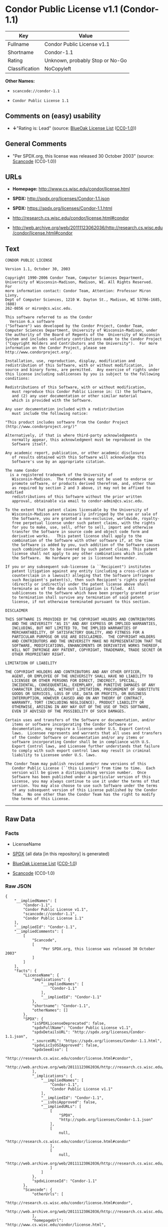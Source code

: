 * Condor Public License v1.1 (Condor-1.1)

| Key              | Value                             |
|------------------+-----------------------------------|
| Fullname         | Condor Public License v1.1        |
| Shortname        | Condor-1.1                        |
| Rating           | Unknown, probably Stop or No-Go   |
| Classification   | NoCopyleft                        |

*Other Names:*

- =scancode://condor-1.1=

- =Condor Public License 1.1=

** Comments on (easy) usability

- *↓*"Rating is: Lead" (source:
  [[https://blueoakcouncil.org/list][BlueOak License List]]
  ([[https://raw.githubusercontent.com/blueoakcouncil/blue-oak-list-npm-package/master/LICENSE][CC0-1.0]]))

** General Comments

- "Per SPDX.org, this license was released 30 October 2003" (source:
  [[https://github.com/nexB/scancode-toolkit/blob/develop/src/licensedcode/data/licenses/condor-1.1.yml][Scancode]]
  (CC0-1.0))

** URLs

- *Homepage:* http://www.cs.wisc.edu/condor/license.html

- *SPDX:* http://spdx.org/licenses/Condor-1.1.json

- *SPDX:* https://spdx.org/licenses/Condor-1.1.html

- http://research.cs.wisc.edu/condor/license.html#condor

- http://web.archive.org/web/20111123062036/http://research.cs.wisc.edu/condor/license.html#condor

** Text

#+BEGIN_EXAMPLE
  CONDOR PUBLIC LICENSE

  Version 1.1, October 30, 2003

  Copyright 1990-2006 Condor Team, Computer Sciences Department,
  University of Wisconsin-Madison, Madison, WI. All Rights Reserved.  For
  more information contact: Condor Team, Attention: Professor Miron Livny,
  Dept of Computer Sciences, 1210 W. Dayton St., Madison, WI 53706-1685, (608)
  262-0856 or miron@cs.wisc.edu. 

  This software referred to as the Condor
    Version 6.x software
  ("Software") was developed by the Condor Project, Condor Team,
  Computer Sciences Department, University of Wisconsin-Madison, under
  the authority of the Board of Regents of the  University of Wisconsin
  System and includes voluntary contributions made to the Condor Project
  ("Copyright Holders and Contributors and the University").  For more
  information on the Condor Project, please see
  http://www.condorproject.org/.

  Installation, use, reproduction, display, modification and
  redistribution of this Software, with or without modification,  in
  source and binary forms, are permitted.  Any exercise of rights under
  this license including sublicenses by you is subject to the following
  conditions:

  Redistributions of this Software, with or without modification,
     must reproduce this Condor Public License in: (1) the Software,
     and (2) any user documentation or other similar material
     which is provided with the Software.

  Any user documentation included with a redistribution
     must include the following notice:

  "This product includes software from the Condor Project (http://www.condorproject.org/)"
  	
  Alternatively, if that is where third-party acknowledgments
     normally appear, this acknowledgment must be reproduced in the
     Software itself.

  Any academic report, publication, or other academic disclosure 
     of results obtained with this Software will acknowledge this
     Software's use by an appropriate citation.

  The name Condor
    is a registered trademark of the University of
     Wisconsin-Madison.  The trademark may not be used to endorse or
     promote software, or products derived therefrom, and, other than
     as required by section 2 and 3 above, it may not be affixed to modified
     redistributions of this Software without the prior written
     approval, obtainable via email to condor-admin@cs.wisc.edu.

  To the extent that patent claims licensable by the University of
     Wisconsin-Madison are necessarily infringed by the use or sale of
     the Software, you are granted a non-exclusive, worldwide, royalty-
     free perpetual license under such patent claims, with the rights
     for you to make, use, sell, offer to sell, import and otherwise
     transfer the Software in source code and object code form and
     derivative works.   This patent license shall apply to the
     combination of the Software with other software if, at the time
     the Software is added by you, such addition of the Software causes
     such combination to be covered by such patent claims. This patent
     license shall not apply to any other combinations which include
     the Software.  No hardware per se is licensed hereunder.

  If you or any subsequent sub-licensee (a ``Recipient") institutes
     patent litigation against any entity (including a cross-claim or
     counterclaim in a lawsuit) alleging that the Software infringes
     such Recipient's patent(s), then such Recipient's rights granted
     (directly or indirectly) under the patent license above shall
     terminate as of the date such litigation is filed.  All
     sublicenses to the Software which have been properly granted prior
     to termination shall survive any termination of said patent
     license, if not otherwise terminated pursuant to this section.

  DISCLAIMER

  THIS SOFTWARE IS PROVIDED BY THE COPYRIGHT HOLDERS AND CONTRIBUTORS
     AND THE UNIVERSITY "AS IS" AND ANY EXPRESS OR IMPLIED WARRANTIES,
     INCLUDING, BUT NOT LIMITED TO, THE IMPLIED WARRANTIES OF
     MERCHANTABILITY, OF SATISFACTORY QUALITY, AND FITNESS FOR A
     PARTICULAR PURPOSE OR USE ARE DISCLAIMED.  THE COPYRIGHT HOLDERS
     AND CONTRIBUTORS AND THE UNIVERSITY MAKE NO REPRESENTATION THAT THE
     SOFTWARE, MODIFICATIONS, ENHANCEMENTS OR DERIVATIVE WORKS THEREOF,
     WILL NOT INFRINGE ANY PATENT, COPYRIGHT, TRADEMARK, TRADE SECRET OR
     OTHER PROPRIETARY RIGHT.

  LIMITATION OF LIABILITY

  THE COPYRIGHT HOLDERS AND CONTRIBUTORS AND ANY OTHER OFFICER,
     AGENT, OR EMPLOYEE OF THE UNIVERSITY SHALL HAVE NO LIABILITY TO
     LICENSEE OR OTHER PERSONS FOR DIRECT, INDIRECT, SPECIAL,
     INCIDENTAL, CONSEQUENTIAL, EXEMPLARY, OR PUNITIVE DAMAGES OF ANY
     CHARACTER INCLUDING, WITHOUT LIMITATION, PROCUREMENT OF SUBSTITUTE
     GOODS OR SERVICES, LOSS OF USE, DATA OR PROFITS, OR BUSINESS
     INTERRUPTION, HOWEVER CAUSED AND ON ANY THEORY OF CONTRACT,
     WARRANTY, TORT (INCLUDING NEGLIGENCE), PRODUCT LIABILITY OR
     OTHERWISE, ARISING IN ANY WAY OUT OF THE USE OF THIS SOFTWARE,
     EVEN IF ADVISED OF THE POSSIBILITY OF SUCH DAMAGES.

  Certain uses and transfers of the Software or documentation, and/or
     items or software incorporating the Condor Software or
     documentation, may require a license under U.S. Export Control
     laws.  Licensee represents and warrants that all uses and transfers
     of the Condor Software or documentation and/or any items or
     software incorporating Condor shall be in compliance with U.S.
     Export Control laws, and Licensee further understands that failure
     to comply with such export control laws may result in criminal
     liability to Licensee under U.S. laws.

  The Condor Team may publish revised and/or new versions of this
     Condor Public License (``this License") from time to time.  Each
     version will be given a distinguishing version number.  Once
     Software has been published under a particular version of this
     License, you may always continue to use it under the terms of that
     version. You may also choose to use such Software under the terms
     of any subsequent version of this License published by the Condor
     Team.  No one other than the Condor Team has the right to modify
     the terms of this License.
#+END_EXAMPLE

--------------

** Raw Data

*** Facts

- LicenseName

- [[https://spdx.org/licenses/Condor-1.1.html][SPDX]] (all data [in this
  repository] is generated)

- [[https://blueoakcouncil.org/list][BlueOak License List]]
  ([[https://raw.githubusercontent.com/blueoakcouncil/blue-oak-list-npm-package/master/LICENSE][CC0-1.0]])

- [[https://github.com/nexB/scancode-toolkit/blob/develop/src/licensedcode/data/licenses/condor-1.1.yml][Scancode]]
  (CC0-1.0)

*** Raw JSON

#+BEGIN_EXAMPLE
  {
      "__impliedNames": [
          "Condor-1.1",
          "Condor Public License v1.1",
          "scancode://condor-1.1",
          "Condor Public License 1.1"
      ],
      "__impliedId": "Condor-1.1",
      "__impliedComments": [
          [
              "Scancode",
              [
                  "Per SPDX.org, this license was released 30 October 2003"
              ]
          ]
      ],
      "facts": {
          "LicenseName": {
              "implications": {
                  "__impliedNames": [
                      "Condor-1.1"
                  ],
                  "__impliedId": "Condor-1.1"
              },
              "shortname": "Condor-1.1",
              "otherNames": []
          },
          "SPDX": {
              "isSPDXLicenseDeprecated": false,
              "spdxFullName": "Condor Public License v1.1",
              "spdxDetailsURL": "http://spdx.org/licenses/Condor-1.1.json",
              "_sourceURL": "https://spdx.org/licenses/Condor-1.1.html",
              "spdxLicIsOSIApproved": false,
              "spdxSeeAlso": [
                  "http://research.cs.wisc.edu/condor/license.html#condor",
                  "http://web.archive.org/web/20111123062036/http://research.cs.wisc.edu/condor/license.html#condor"
              ],
              "_implications": {
                  "__impliedNames": [
                      "Condor-1.1",
                      "Condor Public License v1.1"
                  ],
                  "__impliedId": "Condor-1.1",
                  "__isOsiApproved": false,
                  "__impliedURLs": [
                      [
                          "SPDX",
                          "http://spdx.org/licenses/Condor-1.1.json"
                      ],
                      [
                          null,
                          "http://research.cs.wisc.edu/condor/license.html#condor"
                      ],
                      [
                          null,
                          "http://web.archive.org/web/20111123062036/http://research.cs.wisc.edu/condor/license.html#condor"
                      ]
                  ]
              },
              "spdxLicenseId": "Condor-1.1"
          },
          "Scancode": {
              "otherUrls": [
                  "http://research.cs.wisc.edu/condor/license.html#condor",
                  "http://web.archive.org/web/20111123062036/http://research.cs.wisc.edu/condor/license.html#condor"
              ],
              "homepageUrl": "http://www.cs.wisc.edu/condor/license.html",
              "shortName": "Condor Public License 1.1",
              "textUrls": null,
              "text": "CONDOR PUBLIC LICENSE\n\nVersion 1.1, October 30, 2003\n\nCopyright 1990-2006 Condor Team, Computer Sciences Department,\nUniversity of Wisconsin-Madison, Madison, WI. All Rights Reserved.  For\nmore information contact: Condor Team, Attention: Professor Miron Livny,\nDept of Computer Sciences, 1210 W. Dayton St., Madison, WI 53706-1685, (608)\n262-0856 or miron@cs.wisc.edu. \n\nThis software referred to as the Condor\n  Version 6.x software\n(\"Software\") was developed by the Condor Project, Condor Team,\nComputer Sciences Department, University of Wisconsin-Madison, under\nthe authority of the Board of Regents of the  University of Wisconsin\nSystem and includes voluntary contributions made to the Condor Project\n(\"Copyright Holders and Contributors and the University\").  For more\ninformation on the Condor Project, please see\nhttp://www.condorproject.org/.\n\nInstallation, use, reproduction, display, modification and\nredistribution of this Software, with or without modification,  in\nsource and binary forms, are permitted.  Any exercise of rights under\nthis license including sublicenses by you is subject to the following\nconditions:\n\nRedistributions of this Software, with or without modification,\n   must reproduce this Condor Public License in: (1) the Software,\n   and (2) any user documentation or other similar material\n   which is provided with the Software.\n\nAny user documentation included with a redistribution\n   must include the following notice:\n\n\"This product includes software from the Condor Project (http://www.condorproject.org/)\"\n\t\nAlternatively, if that is where third-party acknowledgments\n   normally appear, this acknowledgment must be reproduced in the\n   Software itself.\n\nAny academic report, publication, or other academic disclosure \n   of results obtained with this Software will acknowledge this\n   Software's use by an appropriate citation.\n\nThe name Condor\n  is a registered trademark of the University of\n   Wisconsin-Madison.  The trademark may not be used to endorse or\n   promote software, or products derived therefrom, and, other than\n   as required by section 2 and 3 above, it may not be affixed to modified\n   redistributions of this Software without the prior written\n   approval, obtainable via email to condor-admin@cs.wisc.edu.\n\nTo the extent that patent claims licensable by the University of\n   Wisconsin-Madison are necessarily infringed by the use or sale of\n   the Software, you are granted a non-exclusive, worldwide, royalty-\n   free perpetual license under such patent claims, with the rights\n   for you to make, use, sell, offer to sell, import and otherwise\n   transfer the Software in source code and object code form and\n   derivative works.   This patent license shall apply to the\n   combination of the Software with other software if, at the time\n   the Software is added by you, such addition of the Software causes\n   such combination to be covered by such patent claims. This patent\n   license shall not apply to any other combinations which include\n   the Software.  No hardware per se is licensed hereunder.\n\nIf you or any subsequent sub-licensee (a ``Recipient\") institutes\n   patent litigation against any entity (including a cross-claim or\n   counterclaim in a lawsuit) alleging that the Software infringes\n   such Recipient's patent(s), then such Recipient's rights granted\n   (directly or indirectly) under the patent license above shall\n   terminate as of the date such litigation is filed.  All\n   sublicenses to the Software which have been properly granted prior\n   to termination shall survive any termination of said patent\n   license, if not otherwise terminated pursuant to this section.\n\nDISCLAIMER\n\nTHIS SOFTWARE IS PROVIDED BY THE COPYRIGHT HOLDERS AND CONTRIBUTORS\n   AND THE UNIVERSITY \"AS IS\" AND ANY EXPRESS OR IMPLIED WARRANTIES,\n   INCLUDING, BUT NOT LIMITED TO, THE IMPLIED WARRANTIES OF\n   MERCHANTABILITY, OF SATISFACTORY QUALITY, AND FITNESS FOR A\n   PARTICULAR PURPOSE OR USE ARE DISCLAIMED.  THE COPYRIGHT HOLDERS\n   AND CONTRIBUTORS AND THE UNIVERSITY MAKE NO REPRESENTATION THAT THE\n   SOFTWARE, MODIFICATIONS, ENHANCEMENTS OR DERIVATIVE WORKS THEREOF,\n   WILL NOT INFRINGE ANY PATENT, COPYRIGHT, TRADEMARK, TRADE SECRET OR\n   OTHER PROPRIETARY RIGHT.\n\nLIMITATION OF LIABILITY\n\nTHE COPYRIGHT HOLDERS AND CONTRIBUTORS AND ANY OTHER OFFICER,\n   AGENT, OR EMPLOYEE OF THE UNIVERSITY SHALL HAVE NO LIABILITY TO\n   LICENSEE OR OTHER PERSONS FOR DIRECT, INDIRECT, SPECIAL,\n   INCIDENTAL, CONSEQUENTIAL, EXEMPLARY, OR PUNITIVE DAMAGES OF ANY\n   CHARACTER INCLUDING, WITHOUT LIMITATION, PROCUREMENT OF SUBSTITUTE\n   GOODS OR SERVICES, LOSS OF USE, DATA OR PROFITS, OR BUSINESS\n   INTERRUPTION, HOWEVER CAUSED AND ON ANY THEORY OF CONTRACT,\n   WARRANTY, TORT (INCLUDING NEGLIGENCE), PRODUCT LIABILITY OR\n   OTHERWISE, ARISING IN ANY WAY OUT OF THE USE OF THIS SOFTWARE,\n   EVEN IF ADVISED OF THE POSSIBILITY OF SUCH DAMAGES.\n\nCertain uses and transfers of the Software or documentation, and/or\n   items or software incorporating the Condor Software or\n   documentation, may require a license under U.S. Export Control\n   laws.  Licensee represents and warrants that all uses and transfers\n   of the Condor Software or documentation and/or any items or\n   software incorporating Condor shall be in compliance with U.S.\n   Export Control laws, and Licensee further understands that failure\n   to comply with such export control laws may result in criminal\n   liability to Licensee under U.S. laws.\n\nThe Condor Team may publish revised and/or new versions of this\n   Condor Public License (``this License\") from time to time.  Each\n   version will be given a distinguishing version number.  Once\n   Software has been published under a particular version of this\n   License, you may always continue to use it under the terms of that\n   version. You may also choose to use such Software under the terms\n   of any subsequent version of this License published by the Condor\n   Team.  No one other than the Condor Team has the right to modify\n   the terms of this License.",
              "category": "Permissive",
              "osiUrl": null,
              "owner": "Condor Project",
              "_sourceURL": "https://github.com/nexB/scancode-toolkit/blob/develop/src/licensedcode/data/licenses/condor-1.1.yml",
              "key": "condor-1.1",
              "name": "Condor Public License 1.1",
              "spdxId": "Condor-1.1",
              "notes": "Per SPDX.org, this license was released 30 October 2003",
              "_implications": {
                  "__impliedNames": [
                      "scancode://condor-1.1",
                      "Condor Public License 1.1",
                      "Condor-1.1"
                  ],
                  "__impliedId": "Condor-1.1",
                  "__impliedComments": [
                      [
                          "Scancode",
                          [
                              "Per SPDX.org, this license was released 30 October 2003"
                          ]
                      ]
                  ],
                  "__impliedCopyleft": [
                      [
                          "Scancode",
                          "NoCopyleft"
                      ]
                  ],
                  "__calculatedCopyleft": "NoCopyleft",
                  "__impliedText": "CONDOR PUBLIC LICENSE\n\nVersion 1.1, October 30, 2003\n\nCopyright 1990-2006 Condor Team, Computer Sciences Department,\nUniversity of Wisconsin-Madison, Madison, WI. All Rights Reserved.  For\nmore information contact: Condor Team, Attention: Professor Miron Livny,\nDept of Computer Sciences, 1210 W. Dayton St., Madison, WI 53706-1685, (608)\n262-0856 or miron@cs.wisc.edu. \n\nThis software referred to as the Condor\n  Version 6.x software\n(\"Software\") was developed by the Condor Project, Condor Team,\nComputer Sciences Department, University of Wisconsin-Madison, under\nthe authority of the Board of Regents of the  University of Wisconsin\nSystem and includes voluntary contributions made to the Condor Project\n(\"Copyright Holders and Contributors and the University\").  For more\ninformation on the Condor Project, please see\nhttp://www.condorproject.org/.\n\nInstallation, use, reproduction, display, modification and\nredistribution of this Software, with or without modification,  in\nsource and binary forms, are permitted.  Any exercise of rights under\nthis license including sublicenses by you is subject to the following\nconditions:\n\nRedistributions of this Software, with or without modification,\n   must reproduce this Condor Public License in: (1) the Software,\n   and (2) any user documentation or other similar material\n   which is provided with the Software.\n\nAny user documentation included with a redistribution\n   must include the following notice:\n\n\"This product includes software from the Condor Project (http://www.condorproject.org/)\"\n\t\nAlternatively, if that is where third-party acknowledgments\n   normally appear, this acknowledgment must be reproduced in the\n   Software itself.\n\nAny academic report, publication, or other academic disclosure \n   of results obtained with this Software will acknowledge this\n   Software's use by an appropriate citation.\n\nThe name Condor\n  is a registered trademark of the University of\n   Wisconsin-Madison.  The trademark may not be used to endorse or\n   promote software, or products derived therefrom, and, other than\n   as required by section 2 and 3 above, it may not be affixed to modified\n   redistributions of this Software without the prior written\n   approval, obtainable via email to condor-admin@cs.wisc.edu.\n\nTo the extent that patent claims licensable by the University of\n   Wisconsin-Madison are necessarily infringed by the use or sale of\n   the Software, you are granted a non-exclusive, worldwide, royalty-\n   free perpetual license under such patent claims, with the rights\n   for you to make, use, sell, offer to sell, import and otherwise\n   transfer the Software in source code and object code form and\n   derivative works.   This patent license shall apply to the\n   combination of the Software with other software if, at the time\n   the Software is added by you, such addition of the Software causes\n   such combination to be covered by such patent claims. This patent\n   license shall not apply to any other combinations which include\n   the Software.  No hardware per se is licensed hereunder.\n\nIf you or any subsequent sub-licensee (a ``Recipient\") institutes\n   patent litigation against any entity (including a cross-claim or\n   counterclaim in a lawsuit) alleging that the Software infringes\n   such Recipient's patent(s), then such Recipient's rights granted\n   (directly or indirectly) under the patent license above shall\n   terminate as of the date such litigation is filed.  All\n   sublicenses to the Software which have been properly granted prior\n   to termination shall survive any termination of said patent\n   license, if not otherwise terminated pursuant to this section.\n\nDISCLAIMER\n\nTHIS SOFTWARE IS PROVIDED BY THE COPYRIGHT HOLDERS AND CONTRIBUTORS\n   AND THE UNIVERSITY \"AS IS\" AND ANY EXPRESS OR IMPLIED WARRANTIES,\n   INCLUDING, BUT NOT LIMITED TO, THE IMPLIED WARRANTIES OF\n   MERCHANTABILITY, OF SATISFACTORY QUALITY, AND FITNESS FOR A\n   PARTICULAR PURPOSE OR USE ARE DISCLAIMED.  THE COPYRIGHT HOLDERS\n   AND CONTRIBUTORS AND THE UNIVERSITY MAKE NO REPRESENTATION THAT THE\n   SOFTWARE, MODIFICATIONS, ENHANCEMENTS OR DERIVATIVE WORKS THEREOF,\n   WILL NOT INFRINGE ANY PATENT, COPYRIGHT, TRADEMARK, TRADE SECRET OR\n   OTHER PROPRIETARY RIGHT.\n\nLIMITATION OF LIABILITY\n\nTHE COPYRIGHT HOLDERS AND CONTRIBUTORS AND ANY OTHER OFFICER,\n   AGENT, OR EMPLOYEE OF THE UNIVERSITY SHALL HAVE NO LIABILITY TO\n   LICENSEE OR OTHER PERSONS FOR DIRECT, INDIRECT, SPECIAL,\n   INCIDENTAL, CONSEQUENTIAL, EXEMPLARY, OR PUNITIVE DAMAGES OF ANY\n   CHARACTER INCLUDING, WITHOUT LIMITATION, PROCUREMENT OF SUBSTITUTE\n   GOODS OR SERVICES, LOSS OF USE, DATA OR PROFITS, OR BUSINESS\n   INTERRUPTION, HOWEVER CAUSED AND ON ANY THEORY OF CONTRACT,\n   WARRANTY, TORT (INCLUDING NEGLIGENCE), PRODUCT LIABILITY OR\n   OTHERWISE, ARISING IN ANY WAY OUT OF THE USE OF THIS SOFTWARE,\n   EVEN IF ADVISED OF THE POSSIBILITY OF SUCH DAMAGES.\n\nCertain uses and transfers of the Software or documentation, and/or\n   items or software incorporating the Condor Software or\n   documentation, may require a license under U.S. Export Control\n   laws.  Licensee represents and warrants that all uses and transfers\n   of the Condor Software or documentation and/or any items or\n   software incorporating Condor shall be in compliance with U.S.\n   Export Control laws, and Licensee further understands that failure\n   to comply with such export control laws may result in criminal\n   liability to Licensee under U.S. laws.\n\nThe Condor Team may publish revised and/or new versions of this\n   Condor Public License (``this License\") from time to time.  Each\n   version will be given a distinguishing version number.  Once\n   Software has been published under a particular version of this\n   License, you may always continue to use it under the terms of that\n   version. You may also choose to use such Software under the terms\n   of any subsequent version of this License published by the Condor\n   Team.  No one other than the Condor Team has the right to modify\n   the terms of this License.",
                  "__impliedURLs": [
                      [
                          "Homepage",
                          "http://www.cs.wisc.edu/condor/license.html"
                      ],
                      [
                          null,
                          "http://research.cs.wisc.edu/condor/license.html#condor"
                      ],
                      [
                          null,
                          "http://web.archive.org/web/20111123062036/http://research.cs.wisc.edu/condor/license.html#condor"
                      ]
                  ]
              }
          },
          "BlueOak License List": {
              "BlueOakRating": "Lead",
              "url": "https://spdx.org/licenses/Condor-1.1.html",
              "isPermissive": true,
              "_sourceURL": "https://blueoakcouncil.org/list",
              "name": "Condor Public License v1.1",
              "id": "Condor-1.1",
              "_implications": {
                  "__impliedNames": [
                      "Condor-1.1",
                      "Condor Public License v1.1"
                  ],
                  "__impliedJudgement": [
                      [
                          "BlueOak License List",
                          {
                              "tag": "NegativeJudgement",
                              "contents": "Rating is: Lead"
                          }
                      ]
                  ],
                  "__impliedCopyleft": [
                      [
                          "BlueOak License List",
                          "NoCopyleft"
                      ]
                  ],
                  "__calculatedCopyleft": "NoCopyleft",
                  "__impliedURLs": [
                      [
                          "SPDX",
                          "https://spdx.org/licenses/Condor-1.1.html"
                      ]
                  ]
              }
          }
      },
      "__impliedJudgement": [
          [
              "BlueOak License List",
              {
                  "tag": "NegativeJudgement",
                  "contents": "Rating is: Lead"
              }
          ]
      ],
      "__impliedCopyleft": [
          [
              "BlueOak License List",
              "NoCopyleft"
          ],
          [
              "Scancode",
              "NoCopyleft"
          ]
      ],
      "__calculatedCopyleft": "NoCopyleft",
      "__isOsiApproved": false,
      "__impliedText": "CONDOR PUBLIC LICENSE\n\nVersion 1.1, October 30, 2003\n\nCopyright 1990-2006 Condor Team, Computer Sciences Department,\nUniversity of Wisconsin-Madison, Madison, WI. All Rights Reserved.  For\nmore information contact: Condor Team, Attention: Professor Miron Livny,\nDept of Computer Sciences, 1210 W. Dayton St., Madison, WI 53706-1685, (608)\n262-0856 or miron@cs.wisc.edu. \n\nThis software referred to as the Condor\n  Version 6.x software\n(\"Software\") was developed by the Condor Project, Condor Team,\nComputer Sciences Department, University of Wisconsin-Madison, under\nthe authority of the Board of Regents of the  University of Wisconsin\nSystem and includes voluntary contributions made to the Condor Project\n(\"Copyright Holders and Contributors and the University\").  For more\ninformation on the Condor Project, please see\nhttp://www.condorproject.org/.\n\nInstallation, use, reproduction, display, modification and\nredistribution of this Software, with or without modification,  in\nsource and binary forms, are permitted.  Any exercise of rights under\nthis license including sublicenses by you is subject to the following\nconditions:\n\nRedistributions of this Software, with or without modification,\n   must reproduce this Condor Public License in: (1) the Software,\n   and (2) any user documentation or other similar material\n   which is provided with the Software.\n\nAny user documentation included with a redistribution\n   must include the following notice:\n\n\"This product includes software from the Condor Project (http://www.condorproject.org/)\"\n\t\nAlternatively, if that is where third-party acknowledgments\n   normally appear, this acknowledgment must be reproduced in the\n   Software itself.\n\nAny academic report, publication, or other academic disclosure \n   of results obtained with this Software will acknowledge this\n   Software's use by an appropriate citation.\n\nThe name Condor\n  is a registered trademark of the University of\n   Wisconsin-Madison.  The trademark may not be used to endorse or\n   promote software, or products derived therefrom, and, other than\n   as required by section 2 and 3 above, it may not be affixed to modified\n   redistributions of this Software without the prior written\n   approval, obtainable via email to condor-admin@cs.wisc.edu.\n\nTo the extent that patent claims licensable by the University of\n   Wisconsin-Madison are necessarily infringed by the use or sale of\n   the Software, you are granted a non-exclusive, worldwide, royalty-\n   free perpetual license under such patent claims, with the rights\n   for you to make, use, sell, offer to sell, import and otherwise\n   transfer the Software in source code and object code form and\n   derivative works.   This patent license shall apply to the\n   combination of the Software with other software if, at the time\n   the Software is added by you, such addition of the Software causes\n   such combination to be covered by such patent claims. This patent\n   license shall not apply to any other combinations which include\n   the Software.  No hardware per se is licensed hereunder.\n\nIf you or any subsequent sub-licensee (a ``Recipient\") institutes\n   patent litigation against any entity (including a cross-claim or\n   counterclaim in a lawsuit) alleging that the Software infringes\n   such Recipient's patent(s), then such Recipient's rights granted\n   (directly or indirectly) under the patent license above shall\n   terminate as of the date such litigation is filed.  All\n   sublicenses to the Software which have been properly granted prior\n   to termination shall survive any termination of said patent\n   license, if not otherwise terminated pursuant to this section.\n\nDISCLAIMER\n\nTHIS SOFTWARE IS PROVIDED BY THE COPYRIGHT HOLDERS AND CONTRIBUTORS\n   AND THE UNIVERSITY \"AS IS\" AND ANY EXPRESS OR IMPLIED WARRANTIES,\n   INCLUDING, BUT NOT LIMITED TO, THE IMPLIED WARRANTIES OF\n   MERCHANTABILITY, OF SATISFACTORY QUALITY, AND FITNESS FOR A\n   PARTICULAR PURPOSE OR USE ARE DISCLAIMED.  THE COPYRIGHT HOLDERS\n   AND CONTRIBUTORS AND THE UNIVERSITY MAKE NO REPRESENTATION THAT THE\n   SOFTWARE, MODIFICATIONS, ENHANCEMENTS OR DERIVATIVE WORKS THEREOF,\n   WILL NOT INFRINGE ANY PATENT, COPYRIGHT, TRADEMARK, TRADE SECRET OR\n   OTHER PROPRIETARY RIGHT.\n\nLIMITATION OF LIABILITY\n\nTHE COPYRIGHT HOLDERS AND CONTRIBUTORS AND ANY OTHER OFFICER,\n   AGENT, OR EMPLOYEE OF THE UNIVERSITY SHALL HAVE NO LIABILITY TO\n   LICENSEE OR OTHER PERSONS FOR DIRECT, INDIRECT, SPECIAL,\n   INCIDENTAL, CONSEQUENTIAL, EXEMPLARY, OR PUNITIVE DAMAGES OF ANY\n   CHARACTER INCLUDING, WITHOUT LIMITATION, PROCUREMENT OF SUBSTITUTE\n   GOODS OR SERVICES, LOSS OF USE, DATA OR PROFITS, OR BUSINESS\n   INTERRUPTION, HOWEVER CAUSED AND ON ANY THEORY OF CONTRACT,\n   WARRANTY, TORT (INCLUDING NEGLIGENCE), PRODUCT LIABILITY OR\n   OTHERWISE, ARISING IN ANY WAY OUT OF THE USE OF THIS SOFTWARE,\n   EVEN IF ADVISED OF THE POSSIBILITY OF SUCH DAMAGES.\n\nCertain uses and transfers of the Software or documentation, and/or\n   items or software incorporating the Condor Software or\n   documentation, may require a license under U.S. Export Control\n   laws.  Licensee represents and warrants that all uses and transfers\n   of the Condor Software or documentation and/or any items or\n   software incorporating Condor shall be in compliance with U.S.\n   Export Control laws, and Licensee further understands that failure\n   to comply with such export control laws may result in criminal\n   liability to Licensee under U.S. laws.\n\nThe Condor Team may publish revised and/or new versions of this\n   Condor Public License (``this License\") from time to time.  Each\n   version will be given a distinguishing version number.  Once\n   Software has been published under a particular version of this\n   License, you may always continue to use it under the terms of that\n   version. You may also choose to use such Software under the terms\n   of any subsequent version of this License published by the Condor\n   Team.  No one other than the Condor Team has the right to modify\n   the terms of this License.",
      "__impliedURLs": [
          [
              "SPDX",
              "http://spdx.org/licenses/Condor-1.1.json"
          ],
          [
              null,
              "http://research.cs.wisc.edu/condor/license.html#condor"
          ],
          [
              null,
              "http://web.archive.org/web/20111123062036/http://research.cs.wisc.edu/condor/license.html#condor"
          ],
          [
              "SPDX",
              "https://spdx.org/licenses/Condor-1.1.html"
          ],
          [
              "Homepage",
              "http://www.cs.wisc.edu/condor/license.html"
          ]
      ]
  }
#+END_EXAMPLE

*** Dot Cluster Graph

[[../dot/Condor-1.1.svg]]